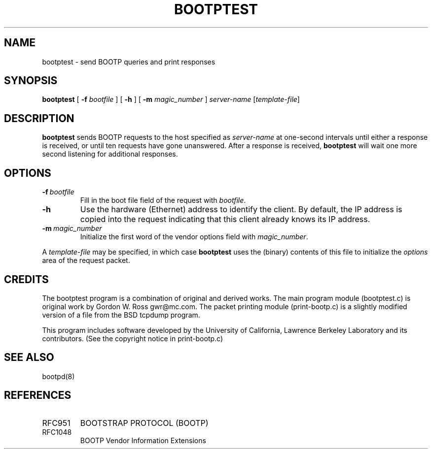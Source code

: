 .\"	bootptest.8,v 1.4 2002/02/08 01:38:47 ross Exp
.\" bootptest.8
.TH BOOTPTEST 8 "10 June 1993" "MAINTENANCE COMMANDS"
.SH NAME
bootptest \- send BOOTP queries and print responses
.SH SYNOPSIS
.LP
.B bootptest
[
.B \-f
.I bootfile
]
[
.B \-h
]
[
.B \-m
.I magic_number
]
.I server\-name
.RI [ template-file ]
.SH DESCRIPTION
.B bootptest
sends BOOTP requests to the host specified as
.I server\-name
at one\-second intervals until either a response is received,
or until ten requests have gone unanswered.
After a response is received,
.B bootptest
will wait one more second listening for additional responses.
.SH OPTIONS
.TP
.BI \-f \ bootfile
Fill in the boot file field of the request with
.IR bootfile .
.TP
.B \-h
Use the hardware (Ethernet) address to identify the client.
By default, the IP address is copied into the request
indicating that this client already knows its IP address.
.TP
.BI \-m \ magic_number
Initialize the first word of the vendor options field with
.IR magic_number .
.LP
A
.I template-file
may be specified, in which case
.B bootptest
uses the (binary) contents of this file to initialize the
.I options
area of the request packet.
.SH CREDITS
.LP
The bootptest program is a combination of original and derived works.
The main program module (bootptest.c) is original work by
Gordon W. Ross \*[Lt]gwr@mc.com\*[Gt].
The packet printing module (print-bootp.c) is a slightly modified
version of a file from the BSD tcpdump program.
.LP
This program includes software developed by the University of
California, Lawrence Berkeley Laboratory and its contributors.
(See the copyright notice in print-bootp.c)
.SH "SEE ALSO"
.LP
bootpd(8)
.SH REFERENCES
.TP
RFC951
BOOTSTRAP PROTOCOL (BOOTP)
.TP
RFC1048
BOOTP Vendor Information Extensions

